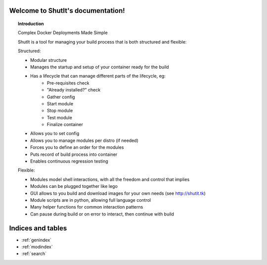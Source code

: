 .. ShutIt documentation master file, created by
   sphinx-quickstart on Fri Jul 18 17:17:10 2014.
   You can adapt this file completely to your liking, but it should at least
   contain the root `toctree` directive.

Welcome to ShutIt's documentation!
==================================

 .. toctree::
   :maxdepth: 2


.. topic:: Introduction

  Complex Docker Deployments Made Simple
  
  ShutIt is a tool for managing your build process that is both structured and flexible:
  
  Structured:
  
  - Modular structure
  - Manages the startup and setup of your container ready for the build
  - Has a lifecycle that can manage different parts of the lifecycle, eg:
      - Pre-requisites check
      - "Already installed?" check
      - Gather config
      - Start module
      - Stop module
      - Test module
      - Finalize container
  - Allows you to set config
  - Allows you to manage modules per distro (if needed)
  - Forces you to define an order for the modules
  - Puts record of build process into container
  - Enables continuous regression testing
  
  Flexible:
  
  - Modules model shell interactions, with all the freedom and control that implies
  - Modules can be plugged together like lego
  - GUI allows to you build and download images for your own needs (see http://shutit.tk)
  - Module scripts are in python, allowing full language control
  - Many helper functions for common interaction patterns
  - Can pause during build or on error to interact, then continue with build




.. .. automodule:: shutit_global
   .. automodule:: setup
   .. automodule:: shutit_module
   .. automodule:: shutit_srv
   .. automodule:: util
   .. automodule:: package_map
   .. automodule:: emailer



Indices and tables
==================

* :ref:`genindex`
* :ref:`modindex`
* :ref:`search`

